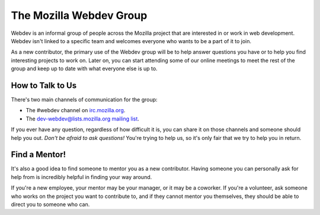The Mozilla Webdev Group
========================

Webdev is an informal group of people across the Mozilla project that are
interested in or work in web development. Webdev isn't linked to a specific
team and welcomes everyone who wants to be a part of it to join.

As a new contributor, the primary use of the Webdev group will be to help
answer questions you have or to help you find interesting projects to work on.
Later on, you can start attending some of our online meetings to meet the rest
of the group and keep up to date with what everyone else is up to.

How to Talk to Us
-----------------

There's two main channels of communication for the group:

- The #webdev channel on `irc.mozilla.org <https://wiki.mozilla.org/IRC>`_.
- The `dev-webdev@lists.mozilla.org mailing list
  <https://lists.mozilla.org/listinfo/dev-webdev>`_.

If you ever have any question, regardless of how difficult it is, you can share
it on those channels and someone should help you out. *Don't be afraid to ask
questions!* You're trying to help us, so it's only fair that we try to help you
in return.

Find a Mentor!
--------------

It's also a good idea to find someone to mentor you as a new contributor.
Having someone you can personally ask for help from is incredibly helpful in
finding your way around.

If you're a new employee, your mentor may be your manager, or it may be a
coworker. If you're a volunteer, ask someone who works on the project you want
to contribute to, and if they cannot mentor you themselves, they should be able
to direct you to someone who can.
